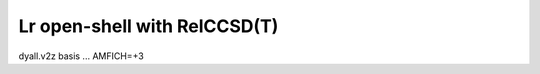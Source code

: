=============================
Lr open-shell with RelCCSD(T)
=============================

dyall.v2z basis ... AMFICH=+3




